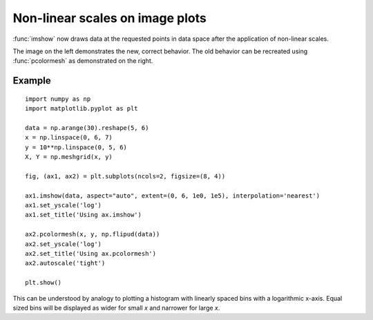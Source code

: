 Non-linear scales on image plots
--------------------------------

:func:`imshow` now draws data at the requested points in data space after the
application of non-linear scales.

The image on the left demonstrates the new, correct behavior.
The old behavior can be recreated using :func:`pcolormesh` as
demonstrated on the right.

Example
```````
::

    import numpy as np
    import matplotlib.pyplot as plt

    data = np.arange(30).reshape(5, 6)
    x = np.linspace(0, 6, 7)
    y = 10**np.linspace(0, 5, 6)
    X, Y = np.meshgrid(x, y)

    fig, (ax1, ax2) = plt.subplots(ncols=2, figsize=(8, 4))

    ax1.imshow(data, aspect="auto", extent=(0, 6, 1e0, 1e5), interpolation='nearest')
    ax1.set_yscale('log')
    ax1.set_title('Using ax.imshow')

    ax2.pcolormesh(x, y, np.flipud(data))
    ax2.set_yscale('log')
    ax2.set_title('Using ax.pcolormesh')
    ax2.autoscale('tight')

    plt.show()


This can be understood by analogy to plotting a histogram with linearly spaced bins
with a logarithmic x-axis.  Equal sized bins will be displayed as wider for small
*x* and narrower for large *x*.
